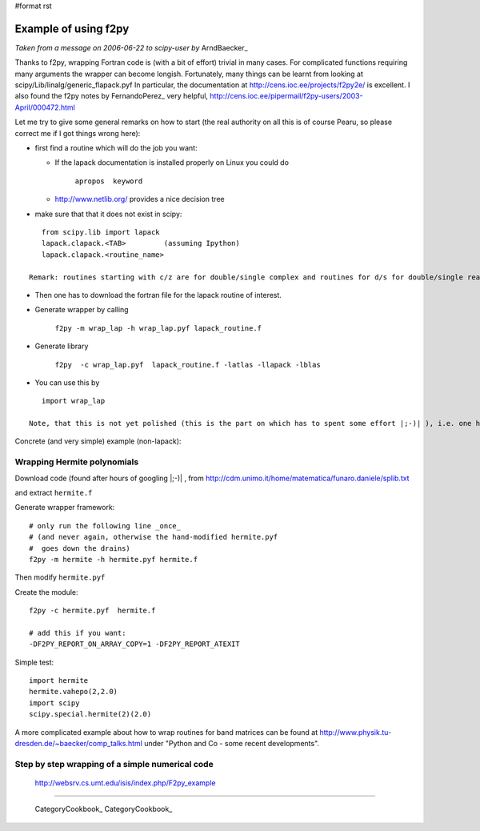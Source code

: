 #format rst

Example of using f2py
=====================

*Taken from a message on 2006-06-22 to scipy-user by* ArndBaecker_

Thanks to f2py, wrapping Fortran code is (with a bit of effort) trivial in many cases. For complicated functions requiring many arguments the wrapper can become longish. Fortunately, many things can be learnt from looking at scipy/Lib/linalg/generic_flapack.pyf In particular, the documentation at http://cens.ioc.ee/projects/f2py2e/  is excellent. I also found  the f2py notes by FernandoPerez_ very helpful, http://cens.ioc.ee/pipermail/f2py-users/2003-April/000472.html

Let me try to give some general remarks on how to start (the real authority on all this is of course Pearu, so please correct me if I got things wrong here):

* first find a routine which will do the job you want:

  * If the lapack documentation is installed properly on Linux you could do

      ``apropos  keyword``

  * http://www.netlib.org/  provides a nice decision tree

* make sure that that it does not exist in scipy:

::

     from scipy.lib import lapack
     lapack.clapack.<TAB>         (assuming Ipython)
     lapack.clapack.<routine_name>

  Remark: routines starting with c/z are for double/single complex and routines for d/s for double/single real numbers. The calling sequence for c/z and d/s are (I think always) the same and sometimes they are also the same for the real and complex case.

* Then one has to download the fortran file for the lapack routine of interest.

* Generate wrapper by calling

    ``f2py -m wrap_lap -h wrap_lap.pyf lapack_routine.f``

* Generate library

    ``f2py  -c wrap_lap.pyf  lapack_routine.f -latlas -llapack -lblas``

* You can use this by

::

     import wrap_lap

  Note, that this is not yet polished (this is the part on which has to spent some effort |;-)| ), i.e. one has to tell which variables are input, which are output and which are optional. In addition temporary storage has to be provided with the right dimensions as described in the documentation part of the lapack routine.

Concrete (and very simple) example (non-lapack):

Wrapping Hermite polynomials
----------------------------

Download code (found after hours of googling |;-)| , from http://cdm.unimo.it/home/matematica/funaro.daniele/splib.txt

and extract ``hermite.f``

Generate wrapper framework:

::

     # only run the following line _once_
     # (and never again, otherwise the hand-modified hermite.pyf
     #  goes down the drains)
     f2py -m hermite -h hermite.pyf hermite.f

Then modify ``hermite.pyf``

Create the module:

::

     f2py -c hermite.pyf  hermite.f

     # add this if you want:
     -DF2PY_REPORT_ON_ARRAY_COPY=1 -DF2PY_REPORT_ATEXIT

Simple test:

::

     import hermite
     hermite.vahepo(2,2.0)
     import scipy
     scipy.special.hermite(2)(2.0)

A more complicated example about how to wrap routines for band matrices can be found at http://www.physik.tu-dresden.de/~baecker/comp_talks.html  under "Python and Co - some recent developments".

Step by step wrapping of a simple numerical code
------------------------------------------------

 http://websrv.cs.umt.edu/isis/index.php/F2py_example

-------------------------

 CategoryCookbook_ CategoryCookbook_

